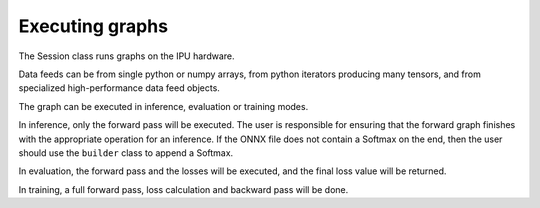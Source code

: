 Executing graphs
----------------

The Session class runs graphs on the IPU hardware.

Data feeds can be from single python or numpy arrays, from python iterators
producing many tensors, and from specialized high-performance data feed objects.

The graph can be executed in inference, evaluation or training modes.

In inference, only the forward pass will be executed. The user is
responsible for ensuring that the forward graph finishes with the appropriate
operation for an inference.  If the ONNX file does not contain a Softmax on
the end, then the user should use the ``builder`` class to append a Softmax.

In evaluation, the forward pass and the losses will be executed, and the
final loss value will be returned.

In training, a full forward pass, loss calculation and backward pass will be
done.

